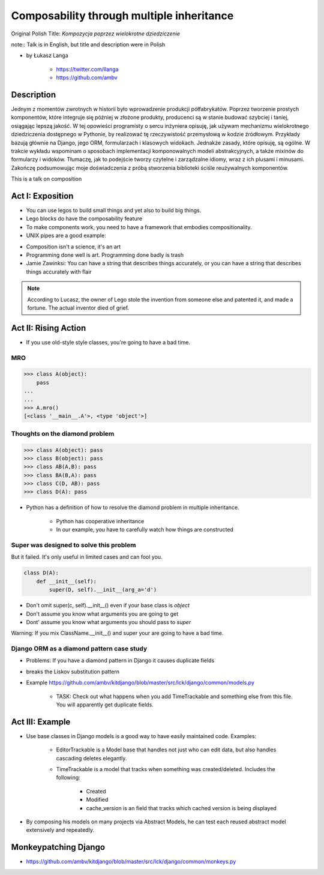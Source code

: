 ==========================================
Composability through multiple inheritance
==========================================

Original Polish Title: `Kompozycja poprzez wielokrotne dziedziczenie`

note:: Talk is in English, but title and description were in Polish

* by Łukasz Langa

    * https://twitter.com/llanga
    * https://github.com/ambv

Description
============

Jednym z momentów zwrotnych w historii było wprowadzenie produkcji półfabrykatów. Poprzez tworzenie prostych komponentów, które integruje się później w złożone produkty, producenci są w stanie budować szybciej i taniej, osiągając lepszą jakość. W tej opowieści programisty o sercu inżyniera opisuję, jak używam mechanizmu wielokrotnego dziedziczenia dostępnego w Pythonie, by realizować tę rzeczywistość przemysłową w kodzie źródłowym. Przykłady bazują głównie na Django, jego ORM, formularzach i klasowych widokach. Jednakże zasady, które opisuję, są ogólne. W trakcie wykładu wspominam o sposobach implementacji komponowalnych modeli abstrakcyjnych, a także mixinów do formularzy i widoków. Tłumaczę, jak to podejście tworzy czytelne i zarządzalne idiomy, wraz z ich plusami i minusami. Zakończę podsumowując moje doświadczenia z próbą stworzenia biblioteki ściśle reużywalnych komponentów.

This is a talk on composition

Act I: Exposition
====================

* You can use legos to build small things and yet also to build big things.
* Lego blocks do have the composability feature
* To make components work, you need to have a framework that embodies compositionality.
* UNIX pipes are a good example:

.. code-block: bash

    $ ps aux | grep celery | grep -v grep | ...
    
* Composition isn't a science, it's an art    
* Programming done well is art. Programming done badly is trash
* Jamie Zawinksi: You can have a string that describes things accurately, or you can have a string that describes things accurately with flair

.. note:: According to Lucasz, the owner of Lego stole the invention from someone else and patented it, and made a fortune. The actual inventor died of grief.

Act II: Rising Action
======================

* If you use old-style style classes, you're going to have a bad time.

MRO
----

.. code-block:: python

    >>> class A(object):
        pass
    ...
    ...
    >>> A.mro()
    [<class '__main__.A'>, <type 'object'>]
    
Thoughts on the diamond problem
------------------------------------

.. code-block:: python

    >>> class A(object): pass
    >>> class B(object): pass    
    >>> class AB(A,B): pass        
    >>> class BA(B,A): pass     
    >>> class C(D, AB): pass
    >>> class D(A): pass

* Python has a definition of how to resolve the diamond problem in multiple inheritance.

    * Python has cooperative inheritance
    * In our example, you have to carefully watch how things are constructed
    
Super was designed to solve this problem
------------------------------------------

But it failed. It's only useful in limited cases and can fool you.
    
.. code-block:: python

    class D(A):
        def __init__(self):
            super(D, self).__init__(arg_a='d')
            

* Don't omit super(c, self).__init__() even if your base class is `object`
* Don't assume you know what arguments you are going to get
* Dont' assume you know what arguments you should pass to `super`

Warning: If you mix ClassName.__init__() and super your are going to have a bad time.

Django ORM as a diamond pattern case study
------------------------------------------

* Problems: If you have a diamond pattern in Django it causes duplicate fields
* breaks the Liskov substitution pattern
* Example https://github.com/ambv/kitdjango/blob/master/src/lck/django/common/models.py

    * TASK: Check out what happens when you add TimeTrackable and something else from this file. You will apparently get duplicate fields.

Act III: Example
=======================

* Use base classes in Django models is a good way to have easily maintained code. Examples:

    * EditorTrackable is a Model base that handles not just who can edit data, but also handles cascading deletes elegantly.
    * TimeTrackable is a model that tracks when something was created/deleted. Includes the following:

        * Created
        * Modified
        * cache_version is an field that tracks which cached version is being displayed

* By composing his models on many projects via Abstract Models, he can test each reused abstract model extensively and repeatedly.

Monkeypatching Django
=====================

* https://github.com/ambv/kitdjango/blob/master/src/lck/django/common/monkeys.py

